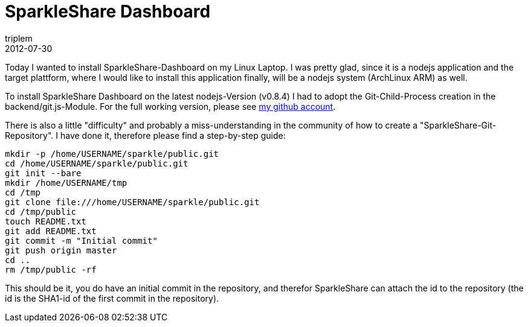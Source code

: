 = SparkleShare Dashboard
triplem
2012-07-30
:jbake-type: post
:jbake-status: published
:jbake-tags: Linux, git

Today I wanted to install SparkleShare-Dashboard on my Linux Laptop. I was pretty glad, since it is a nodejs application and the target plattform, where I would like to install this application finally, will be a nodejs system (ArchLinux ARM) as well. 

To install SparkleShare Dashboard on the latest nodejs-Version (v0.8.4) I had to adopt the Git-Child-Process creation in the backend/git.js-Module. For the full working version, please see https://github.com/triplem/SparkleShare-Dashboard[my github account]. 

There is also a little "difficulty" and probably a miss-understanding in the community of how to create a "SparkleShare-Git-Repository". I have done it, therefore please find a step-by-step guide:

----
mkdir -p /home/USERNAME/sparkle/public.git
cd /home/USERNAME/sparkle/public.git
git init --bare
mkdir /home/USERNAME/tmp
cd /tmp
git clone file:///home/USERNAME/sparkle/public.git
cd /tmp/public
touch README.txt
git add README.txt
git commit -m "Initial commit"
git push origin master
cd ..
rm /tmp/public -rf
----

This should be it, you do have an initial commit in the repository, and therefor SparkleShare can attach the id to the repository (the id is the SHA1-id of the first commit in the repository).